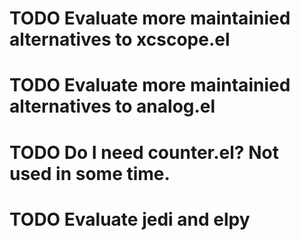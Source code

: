 * TODO Evaluate more maintainied alternatives to xcscope.el

* TODO Evaluate more maintainied alternatives to analog.el

* TODO Do I need counter.el?  Not used in some time.

* TODO Evaluate jedi and elpy
